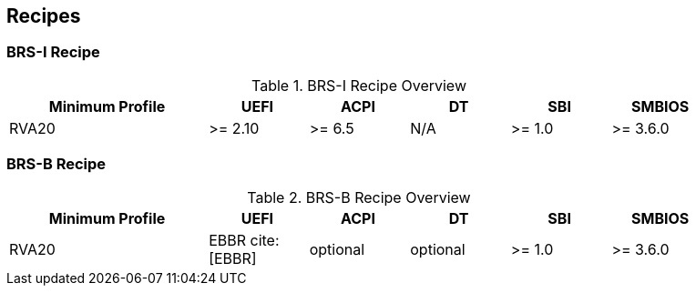 [[recipes]]
== Recipes
=== BRS-I Recipe

.BRS-I Recipe Overview
[width=90%]
[%header, cols="20,10,10,10,10,10"]
|===
| Minimum Profile        ^| UEFI | ACPI | DT | SBI | SMBIOS
| RVA20 | >= 2.10 | >= 6.5 | N/A | >= 1.0 | >= 3.6.0
|===

=== BRS-B Recipe

.BRS-B Recipe Overview
[width=90%]
[%header, cols="20,10,10,10,10,10"]
|===
| Minimum Profile        ^| UEFI | ACPI | DT | SBI | SMBIOS
| RVA20 | EBBR cite:[EBBR] | optional | optional | >= 1.0 | >= 3.6.0
|===

